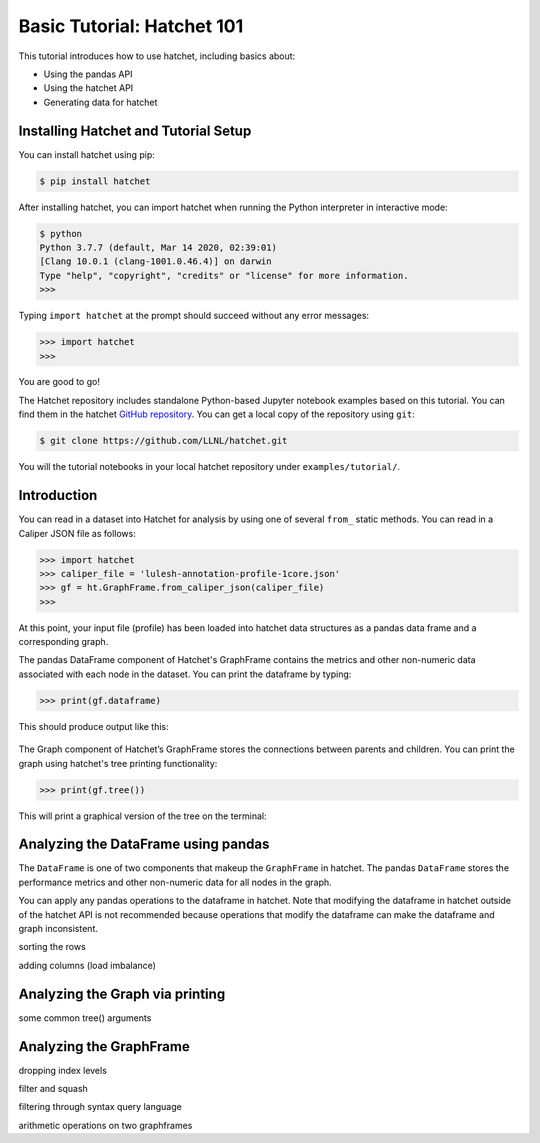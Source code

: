 .. Copyright 2020 University of Maryland and other Hatchet Project
   Developers. See the top-level LICENSE file for details.

   SPDX-License-Identifier: MIT

Basic Tutorial: Hatchet 101
===========================

This tutorial introduces how to use hatchet, including basics about:

* Using the pandas API
* Using the hatchet API
* Generating data for hatchet


Installing Hatchet and Tutorial Setup
-------------------------------------

You can install hatchet using pip:

.. code-block:: console

  $ pip install hatchet

After installing hatchet, you can import hatchet when running the Python
interpreter in interactive mode:

.. code-block:: console

  $ python
  Python 3.7.7 (default, Mar 14 2020, 02:39:01)
  [Clang 10.0.1 (clang-1001.0.46.4)] on darwin
  Type "help", "copyright", "credits" or "license" for more information.
  >>>

Typing ``import hatchet`` at the prompt should succeed without any error
messages:

.. code-block:: console

  >>> import hatchet
  >>>

You are good to go!

The Hatchet repository includes standalone Python-based Jupyter notebook examples based on this
tutorial.
You can find them in the hatchet `GitHub repository
<https://github.com/LLNL/hatchet/tree/develop/docs/examples>`_. You can get a local copy of the repository using ``git``:

.. code-block:: console

  $ git clone https://github.com/LLNL/hatchet.git

You will the tutorial notebooks in your local hatchet repository under
``examples/tutorial/``.

Introduction
------------

You can read in a dataset into Hatchet for analysis by using one of several
``from_`` static methods. You can read in a Caliper JSON file as follows:

.. code-block:: console

  >>> import hatchet
  >>> caliper_file = 'lulesh-annotation-profile-1core.json'
  >>> gf = ht.GraphFrame.from_caliper_json(caliper_file)
  >>>

At this point, your input file (profile) has been loaded into hatchet data
structures as a pandas data frame and a corresponding graph.

The pandas DataFrame component of Hatchet's GraphFrame contains the metrics and
other non-numeric data associated with each node in the dataset.  You can print
the dataframe by typing:

.. code-block:: console

  >>> print(gf.dataframe)

This should produce output like this:

.. figure:: images/basic-tutorial/01-dataframe.png
   :scale: 50 %
   :align: center

The Graph component of Hatchet’s GraphFrame stores the connections between
parents and children.  You can print the graph using hatchet's tree printing
functionality:
 
.. code-block:: console

  >>> print(gf.tree())

This will print a graphical version of the tree on the terminal:

.. figure:: images/basic-tutorial/02-tree.png
   :scale: 50 %
   :align: center


Analyzing the DataFrame using pandas
------------------------------------

The ``DataFrame`` is one of two components that makeup the ``GraphFrame`` in
hatchet. The pandas ``DataFrame`` stores the performance metrics and other non-numeric data for all nodes in the
graph.

You can apply any pandas operations to the dataframe in hatchet. Note that modifying the dataframe in hatchet outside of the hatchet API is not recommended because operations that modify the dataframe can make the dataframe and graph inconsistent.

sorting the rows

adding columns (load imbalance)


Analyzing the Graph via printing
--------------------------------

some common tree() arguments



Analyzing the GraphFrame
------------------------


dropping index levels

filter and squash

filtering through syntax query language

arithmetic operations on two graphframes
